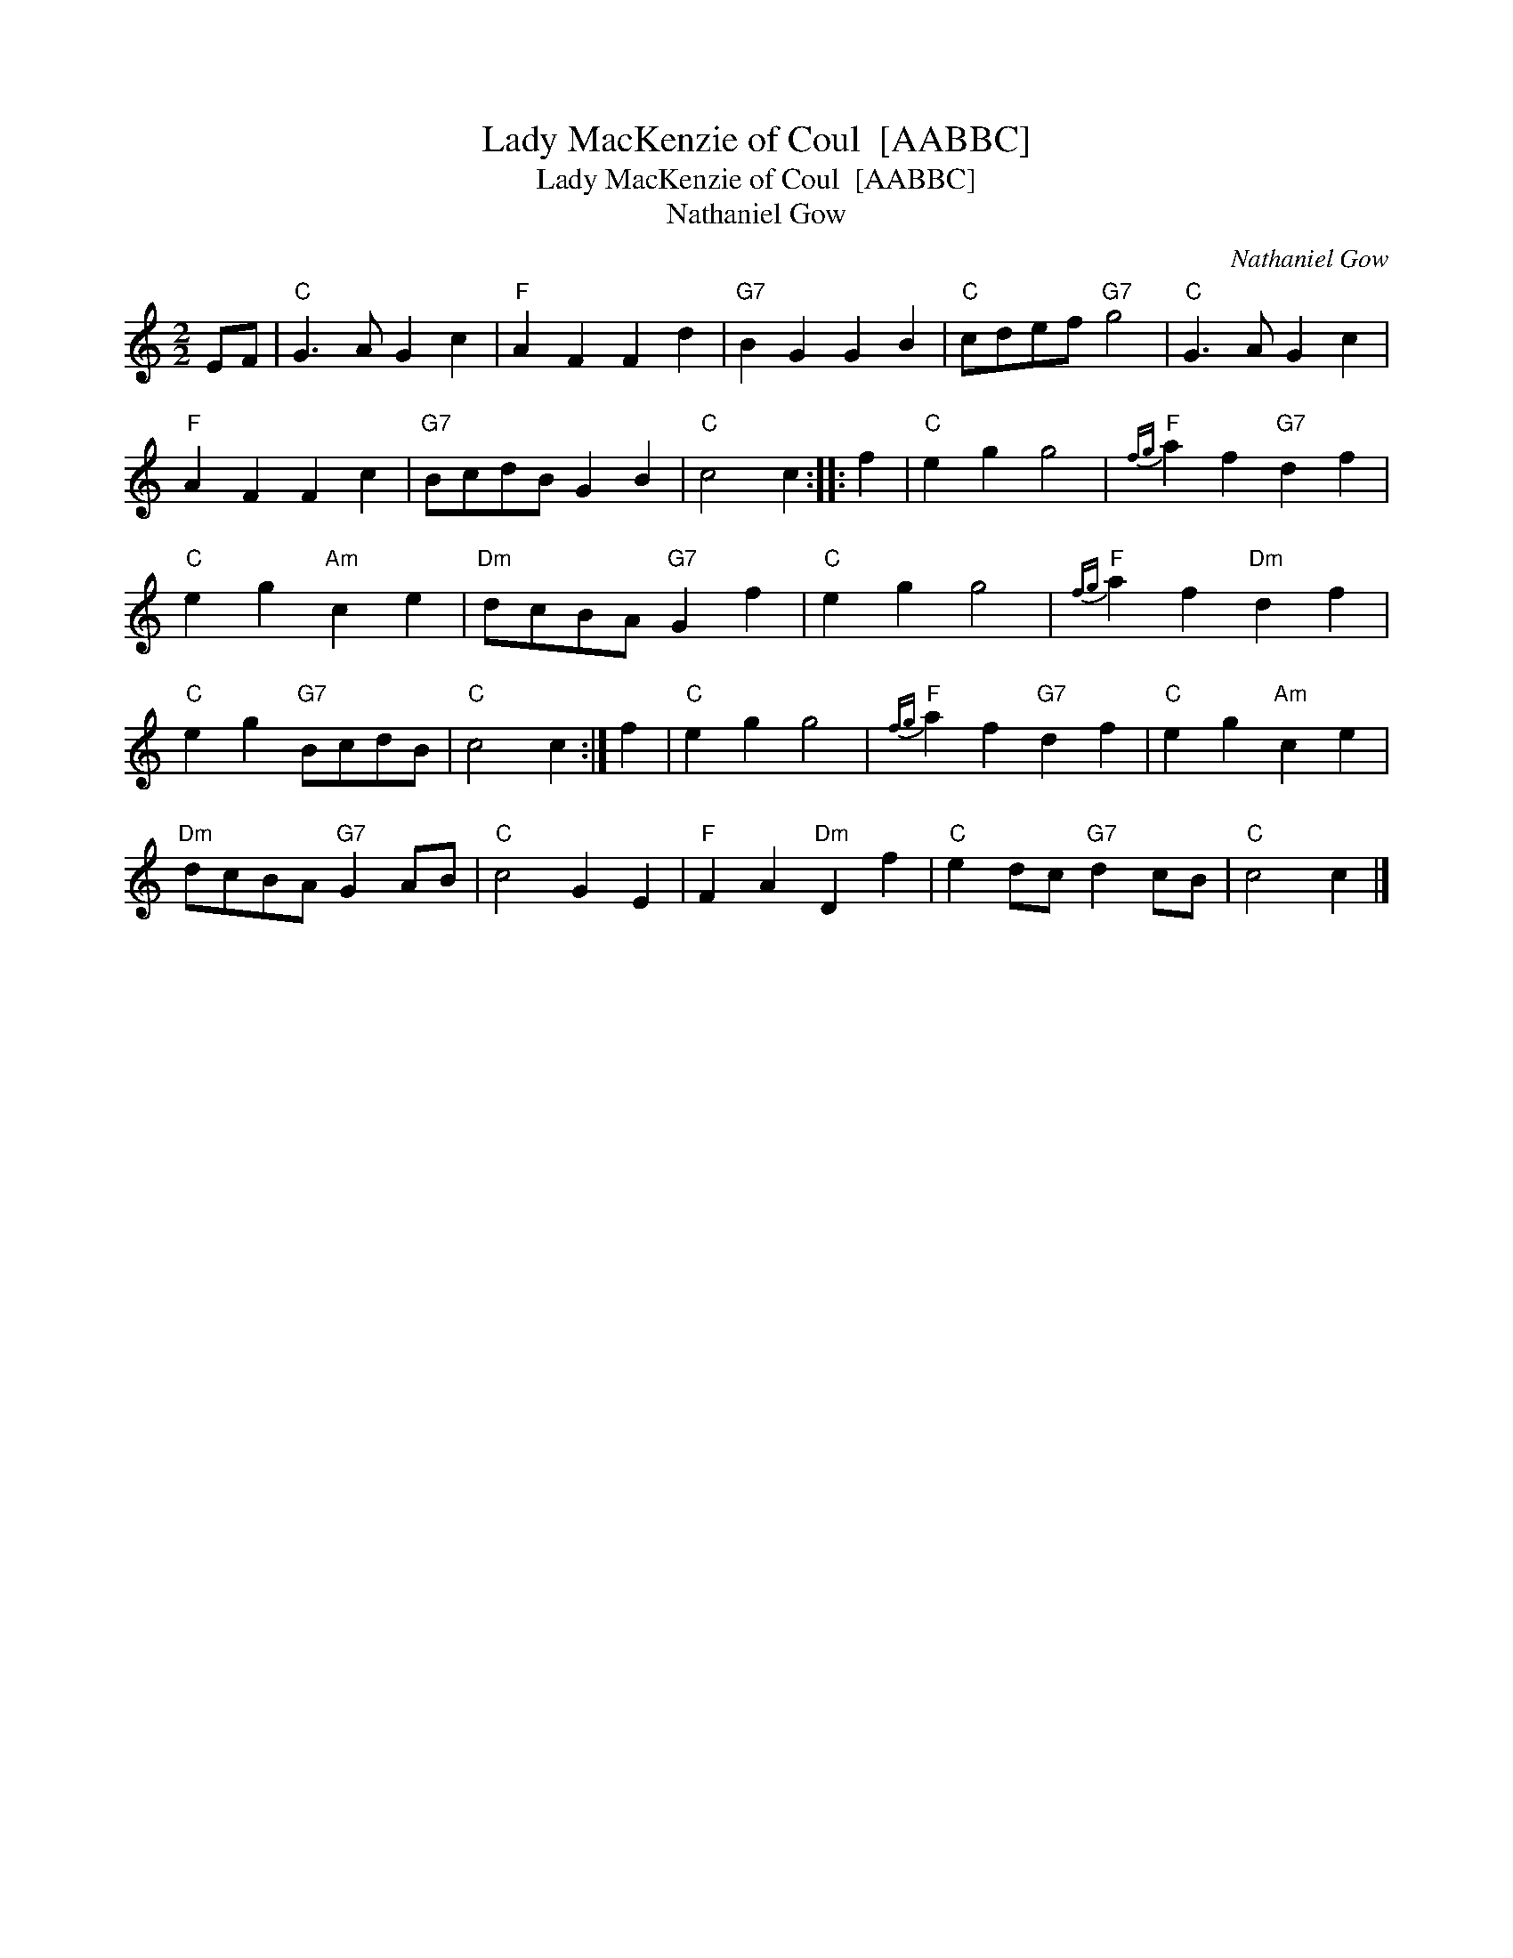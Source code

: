 X:1
T:Lady MacKenzie of Coul  [AABBC]
T:Lady MacKenzie of Coul  [AABBC]
T:Nathaniel Gow
C:Nathaniel Gow
L:1/8
M:2/2
K:C
V:1 treble 
V:1
 EF |"C" G3 A G2 c2 |"F" A2 F2 F2 d2 |"G7" B2 G2 G2 B2 |"C" cdef"G7" g4 |"C" G3 A G2 c2 | %6
"F" A2 F2 F2 c2 |"G7" BcdB G2 B2 |"C" c4 c2 :: f2 |"C" e2 g2 g4 |"F"{fg} a2 f2"G7" d2 f2 | %12
"C" e2 g2"Am" c2 e2 |"Dm" dcBA"G7" G2 f2 |"C" e2 g2 g4 |"F"{fg} a2 f2"Dm" d2 f2 | %16
"C" e2 g2"G7" BcdB |"C" c4 c2 :| f2 |"C" e2 g2 g4 |"F"{fg} a2 f2"G7" d2 f2 |"C" e2 g2"Am" c2 e2 | %22
"Dm" dcBA"G7" G2 AB |"C" c4 G2 E2 |"F" F2 A2"Dm" D2 f2 |"C" e2 dc"G7" d2 cB |"C" c4 c2 |] %27

